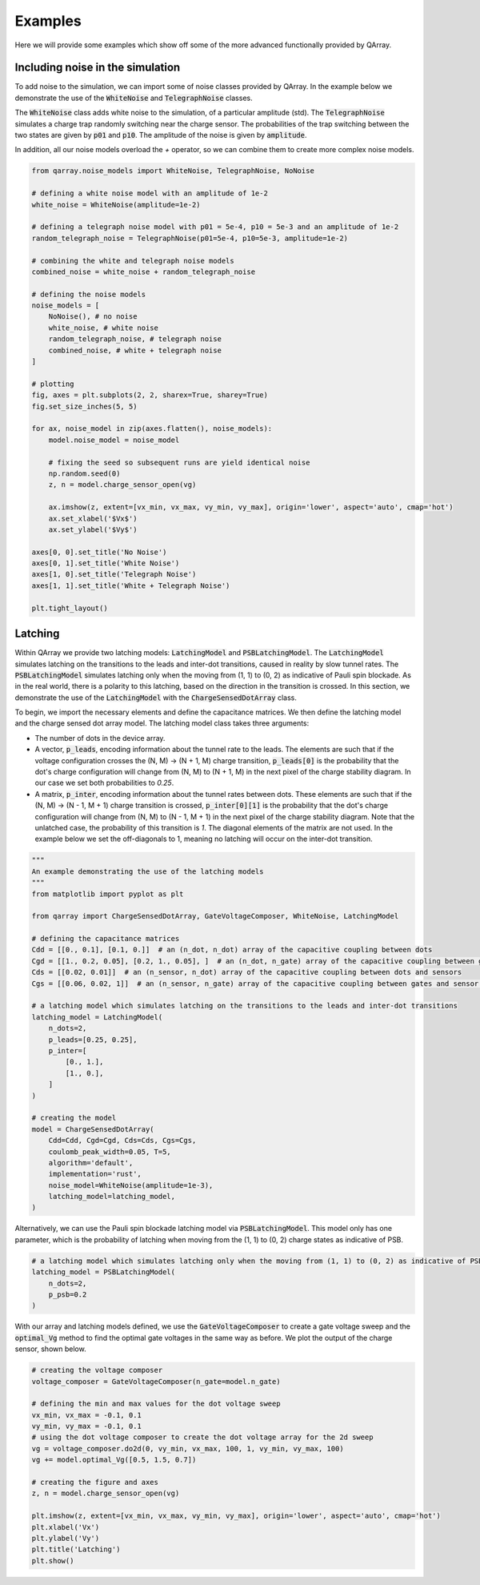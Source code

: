 ########
Examples
########

Here we will provide some examples which show off some of the more advanced functionally
provided by QArray.

+++++++++
Including noise in the simulation
+++++++++

To add noise to the simulation, we can import some of noise classes provided by QArray. In the example below we demonstrate the use of the :code:`WhiteNoise` and :code:`TelegraphNoise` classes.

The :code:`WhiteNoise` class adds white noise to the simulation, of a particular amplitude (std).
The :code:`TelegraphNoise` simulates a charge trap randomly switching near the charge sensor. The probabilities
of the trap switching between the two states are given by :code:`p01` and :code:`p10`.
The amplitude of the noise is given by :code:`amplitude`.

In addition, all our noise models overload the `+` operator,
so we can combine them to create more complex noise models.

.. code:: python

    from qarray.noise_models import WhiteNoise, TelegraphNoise, NoNoise

    # defining a white noise model with an amplitude of 1e-2
    white_noise = WhiteNoise(amplitude=1e-2)

    # defining a telegraph noise model with p01 = 5e-4, p10 = 5e-3 and an amplitude of 1e-2
    random_telegraph_noise = TelegraphNoise(p01=5e-4, p10=5e-3, amplitude=1e-2)

    # combining the white and telegraph noise models
    combined_noise = white_noise + random_telegraph_noise

    # defining the noise models
    noise_models = [
        NoNoise(), # no noise
        white_noise, # white noise
        random_telegraph_noise, # telegraph noise
        combined_noise, # white + telegraph noise
    ]

    # plotting
    fig, axes = plt.subplots(2, 2, sharex=True, sharey=True)
    fig.set_size_inches(5, 5)

    for ax, noise_model in zip(axes.flatten(), noise_models):
        model.noise_model = noise_model

        # fixing the seed so subsequent runs are yield identical noise
        np.random.seed(0)
        z, n = model.charge_sensor_open(vg)

        ax.imshow(z, extent=[vx_min, vx_max, vy_min, vy_max], origin='lower', aspect='auto', cmap='hot')
        ax.set_xlabel('$Vx$')
        ax.set_ylabel('$Vy$')

    axes[0, 0].set_title('No Noise')
    axes[0, 1].set_title('White Noise')
    axes[1, 0].set_title('Telegraph Noise')
    axes[1, 1].set_title('White + Telegraph Noise')

    plt.tight_layout()

|charge_sensing_noise|

+++++++++
Latching
+++++++++

Within QArray we provide two latching models: :code:`LatchingModel` and :code:`PSBLatchingModel`. The :code:`LatchingModel` simulates latching on the transitions to the leads and inter-dot transitions, caused in reality by slow tunnel rates. The :code:`PSBLatchingModel` simulates latching only when the moving from (1, 1) to (0, 2) as indicative of Pauli spin blockade.
As in the real world, there is a polarity to this latching, based on the direction in the transition is crossed.
In this section, we demonstrate the use of the :code:`LatchingModel` with the :code:`ChargeSensedDotArray` class.

To begin, we import the necessary elements and define the capacitance matrices.
We then define the latching model and the charge sensed dot array model. The latching model class
takes three arguments:

- The number of dots in the device array.

- A vector, :code:`p_leads`, encoding information about the tunnel rate to the leads. The elements are such that if the voltage configuration crosses the (N, M) -> (N + 1, M) charge transition, :code:`p_leads[0]` is the probability that the dot's charge configuration will change from (N, M) to (N + 1, M) in the next pixel of the charge stability diagram. In our case we set both probabilities to `0.25`.

- A matrix, :code:`p_inter`, encoding information about the tunnel rates between dots. These elements are such that if the (N, M) -> (N - 1, M + 1) charge transition is crossed, :code:`p_inter[0][1]` is the probability that the dot's charge configuration will change from (N, M) to (N - 1, M + 1) in the next pixel of the charge stability diagram. Note that the unlatched case, the probability of this transition is `1`. The diagonal elements of the matrix are not used. In the example below we set the off-diagonals to 1, meaning no latching will occur on the inter-dot transition.


.. code:: python

    """
    An example demonstrating the use of the latching models
    """
    from matplotlib import pyplot as plt

    from qarray import ChargeSensedDotArray, GateVoltageComposer, WhiteNoise, LatchingModel

    # defining the capacitance matrices
    Cdd = [[0., 0.1], [0.1, 0.]]  # an (n_dot, n_dot) array of the capacitive coupling between dots
    Cgd = [[1., 0.2, 0.05], [0.2, 1., 0.05], ]  # an (n_dot, n_gate) array of the capacitive coupling between gates and dots
    Cds = [[0.02, 0.01]]  # an (n_sensor, n_dot) array of the capacitive coupling between dots and sensors
    Cgs = [[0.06, 0.02, 1]]  # an (n_sensor, n_gate) array of the capacitive coupling between gates and sensor dots

    # a latching model which simulates latching on the transitions to the leads and inter-dot transitions
    latching_model = LatchingModel(
        n_dots=2,
        p_leads=[0.25, 0.25],
        p_inter=[
            [0., 1.],
            [1., 0.],
        ]
    )

    # creating the model
    model = ChargeSensedDotArray(
        Cdd=Cdd, Cgd=Cgd, Cds=Cds, Cgs=Cgs,
        coulomb_peak_width=0.05, T=5,
        algorithm='default',
        implementation='rust',
        noise_model=WhiteNoise(amplitude=1e-3),
        latching_model=latching_model,
    )

Alternatively, we can use the Pauli spin blockade latching model via :code:`PSBLatchingModel`. This model only has one parameter, which is the probability of latching when moving from the (1, 1) to (0, 2) charge states as indicative of PSB.

.. code:: python

    # a latching model which simulates latching only when the moving from (1, 1) to (0, 2) as indicative of PSB
    latching_model = PSBLatchingModel(
        n_dots=2,
        p_psb=0.2
    )

With our array and latching models defined, we use the :code:`GateVoltageComposer` to create a gate voltage sweep and the :code:`optimal_Vg` method to find the optimal gate voltages in the same way as before. We plot the output of the charge sensor, shown below.

.. code:: python

    # creating the voltage composer
    voltage_composer = GateVoltageComposer(n_gate=model.n_gate)

    # defining the min and max values for the dot voltage sweep
    vx_min, vx_max = -0.1, 0.1
    vy_min, vy_max = -0.1, 0.1
    # using the dot voltage composer to create the dot voltage array for the 2d sweep
    vg = voltage_composer.do2d(0, vy_min, vx_max, 100, 1, vy_min, vy_max, 100)
    vg += model.optimal_Vg([0.5, 1.5, 0.7])

    # creating the figure and axes
    z, n = model.charge_sensor_open(vg)

    plt.imshow(z, extent=[vx_min, vx_max, vy_min, vy_max], origin='lower', aspect='auto', cmap='hot')
    plt.xlabel('Vx')
    plt.ylabel('Vy')
    plt.title('Latching')
    plt.show()

|latching|


.. |charge_sensing| image:: ./figures/charge_sensing.jpg
.. |charge_sensing_noise| image:: ./figures/charge_sensing_noise.jpg
.. |latching| image:: ./figures/latching.jpg

